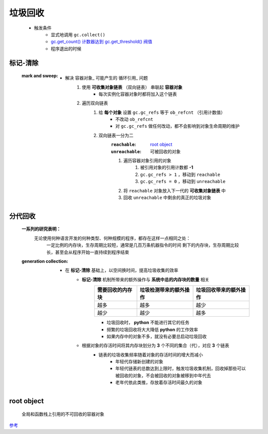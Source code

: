 垃圾回收
=======
    - 触发条件
        - 显式地调用 ``gc.collect()``
        - `gc.get_count() 计数器达到 gc.get_threshold() 阀值 <gc.rst>`_
        - 程序退出的时候


标记-清除
--------
    :mark and sweep:
        - 解决 容器对象_ 可能产生的 循环引用_ 问题
            1. 使用 **可收集对象链表** （双向链表） 串联起 **容器对象**
                - 每次实例化容器对象时都将加入这个链表
            #. 遍历双向链表
                1. 给 **每个对象** 设置 ``gc.gc_refs`` 等于 ``ob_refcnt`` （引用计数值）
                    - 不改动 ``ob_refcnt``
                    - 对 ``gc.gc_refs`` 做任何改动，都不会影响到对象生命周期的维护
                #. 双向链表一分为二
                    :``reachable``:   `root object`_
                    :``unreachable``: 可被回收的对象
                    #. 遍历容器对象引用的对象
                        1. 被引用对象的引用计数都 **-1**
                        #. ``gc.gc_refs > 1`` ，移动到 ``reachable``
                        #. ``gc.gc_refs = 0`` ，移动到 ``unreachable``
                    #. 将 ``reachable`` 对象放入下一代的 **可收集对象链表** 中
                    #. 回收 ``unreachable`` 中剩余的真正的垃圾对象


分代回收
-------
    **一系列的研究表明：**
            无论使用何种语言开发的何种类型、何种规模的程序，都存在这样一点相同之处：
                一定比例的内存块，生存周期比较短，通常是几百万条机器指令的时间
                剩下的内存块，生存周期比较长，甚至会从程序开始一直持续到程序结束
    :generation collection:
        - 在 **标记-清除** 基础上，以空间换时间，提高垃圾收集的效率
            - **标记-清除** 机制所带来的额外操作与 **系统中总的内存块的数量** 相关
                =================  ==========================  =====================
                需要回收的内存块       垃圾检测带来的额外操作          垃圾回收带来的额外操作
                =================  ==========================  =====================
                越多                 越多                         越少
                越少                 越少                         越多
                =================  ==========================  =====================
                - 垃圾回收时， **python** 不能进行其它的任务
                - 频繁的垃圾回收将大大降低 **python** 的工作效率
                - 如果内存中的对象不多，就没有必要总启动垃圾回收
            - 根据对象的存活时间将其内存块划分为 **3** 个不同的集合（代），对应 **3** 个链表
                - 链表的垃圾收集频率随着对象的存活时间的增大而减小
                    - 年轻代存储新创建的对象
                    - 年轻代链表的总数达到上限时，触发垃圾收集机制，回收掉那些可以被回收的对象，不会被回收的对象被移到中年代去
                    - 老年代依此类推，存放着存活时间最久的对象


root object
------------
    全局和函数栈上引用的不可回收的容器对象


`参考 <http://www.wklken.me/posts/2015/09/29/python-source-gc.html>`_
